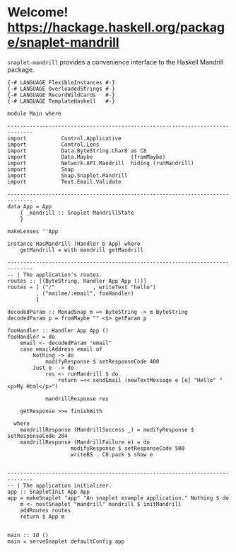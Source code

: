 * Welcome! [[https://budueba.com/hackage/snaplet-mandrill][https://hackage.haskell.org/package/snaplet-mandrill]]
  [[https://drone.io/github.com/ixmatus/snaplet-mandrill/latest][https://drone.io/github.com/ixmatus/snaplet-mandrill/status.png]]
  
  =snaplet-mandrill= provides a convenience interface to the Haskell
  Mandrill package.

  #+BEGIN_SRC
  {-# LANGUAGE FlexibleInstances #-}
  {-# LANGUAGE OverloadedStrings #-}
  {-# LANGUAGE RecordWildCards   #-}
  {-# LANGUAGE TemplateHaskell   #-}

  module Main where

  ------------------------------------------------------------------------------
  import           Control.Applicative
  import           Control.Lens
  import           Data.ByteString.Char8 as C8
  import           Data.Maybe            (fromMaybe)
  import           Network.API.Mandrill  hiding (runMandrill)
  import           Snap
  import           Snap.Snaplet.Mandrill
  import           Text.Email.Validate

  ------------------------------------------------------------------------------
  data App = App
      { _mandrill :: Snaplet MandrillState
      }

  makeLenses ''App

  instance HasMandrill (Handler b App) where
      getMandrill = with mandrill getMandrill

  ------------------------------------------------------------------------------
  -- | The application's routes.
  routes :: [(ByteString, Handler App App ())]
  routes = [ ("/"            , writeText "hello")
           , ("mailme/:email", fooHandler)
           ]

  decodedParam :: MonadSnap m => ByteString -> m ByteString
  decodedParam p = fromMaybe "" <$> getParam p

  fooHandler :: Handler App App ()
  fooHandler = do
      email <- decodedParam "email"
      case emailAddress email of
          Nothing -> do
              modifyResponse $ setResponseCode 400
          Just e  -> do
              res <- runMandrill $ do
                  return =<< sendEmail (newTextMessage e [e] "Hello" "<p>My Html</p>")

              mandrillResponse res

      getResponse >>= finishWith

    where
      mandrillResponse (MandrillSuccess _) = modifyResponse $ setResponseCode 204
      mandrillResponse (MandrillFailure e) = do
                      modifyResponse $ setResponseCode 500
                      writeBS . C8.pack $ show e


  ------------------------------------------------------------------------------
  -- | The application initializer.
  app :: SnapletInit App App
  app = makeSnaplet "app" "An snaplet example application." Nothing $ do
      m <- nestSnaplet "mandrill" mandrill $ initMandrill
      addRoutes routes
      return $ App m


  main :: IO ()
  main = serveSnaplet defaultConfig app
  #+END_SRC
